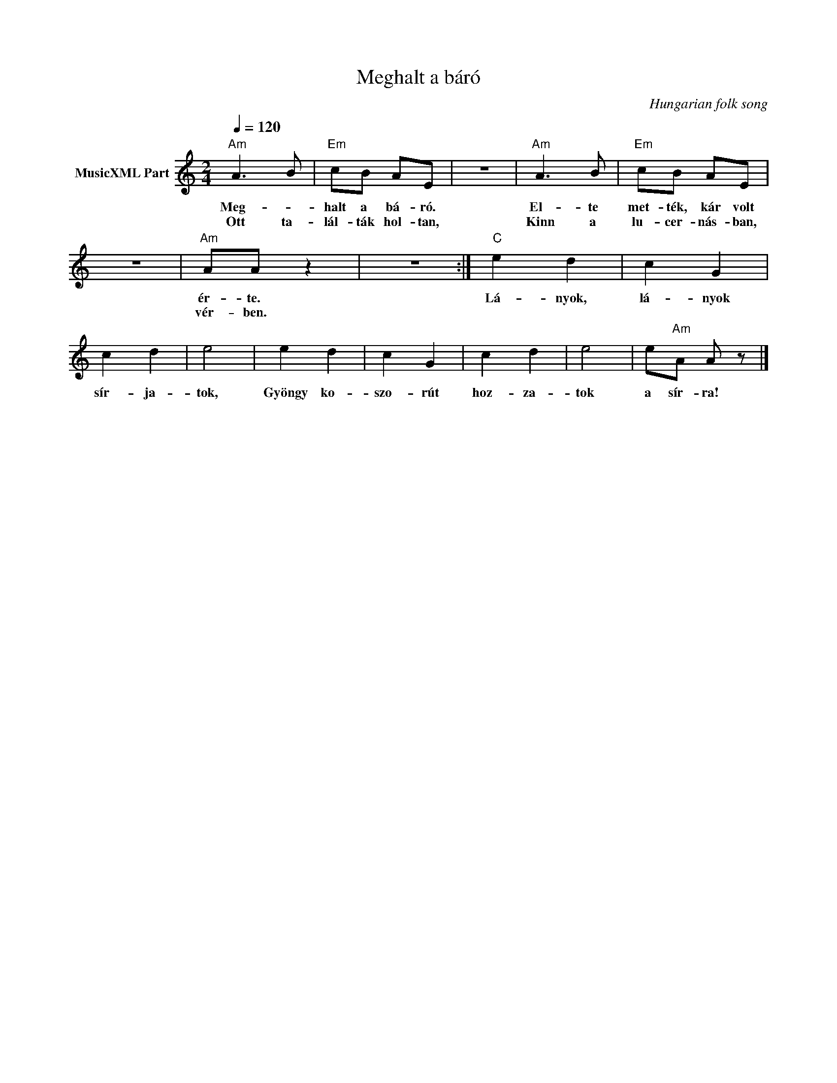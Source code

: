 X:1
T:Meghalt a báró
T: 
C:Hungarian folk song
Z:Public Domain
L:1/8
Q:1/4=120
M:2/4
K:C
V:1 treble nm="MusicXML Part"
%%MIDI program 0
V:1
"Am" A3 B |"Em" cB AE | z4 |"Am" A3 B |"Em" cB AE | z4 |"Am" AA z2 | z4 :|"C" e2 d2 | c2 G2 | %10
w: Meg- *|halt a bá- ró.||El- te|met- ték, kár volt||ér- te.||Lá- nyok,|lá- nyok|
w: Ott ta-|lál- ták hol- tan,||Kinn a|lu- cer- nás- ban,||vér- ben.||||
 c2 d2 | e4 | e2 d2 | c2 G2 | c2 d2 | e4 | e"Am"A A z |] %17
w: sír- ja-|tok,|Gyöngy ko-|szo- rút|hoz- za-|tok|a sír- ra!|
w: |||||||

